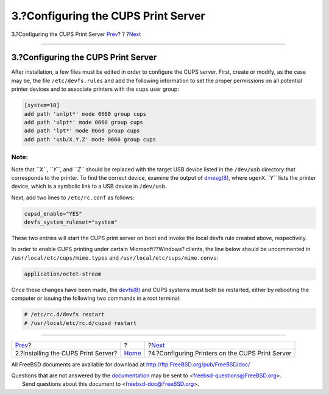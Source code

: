 ====================================
3.?Configuring the CUPS Print Server
====================================

.. raw:: html

   <div class="navheader">

3.?Configuring the CUPS Print Server
`Prev <printing-cups-install.html>`__?
?
?\ `Next <printing-cups-configuring-printers.html>`__

--------------

.. raw:: html

   </div>

.. raw:: html

   <div class="sect1">

.. raw:: html

   <div class="titlepage" xmlns="">

.. raw:: html

   <div>

.. raw:: html

   <div>

3.?Configuring the CUPS Print Server
------------------------------------

.. raw:: html

   </div>

.. raw:: html

   </div>

.. raw:: html

   </div>

After installation, a few files must be edited in order to configure the
CUPS server. First, create or modify, as the case may be, the file
``/etc/devfs.rules`` and add the following information to set the proper
permissions on all potential printer devices and to associate printers
with the ``cups`` user group:

.. code:: programlisting

    [system=10]
    add path 'unlpt*' mode 0660 group cups
    add path 'ulpt*' mode 0660 group cups
    add path 'lpt*' mode 0660 group cups
    add path 'usb/X.Y.Z' mode 0660 group cups

.. raw:: html

   <div class="note" xmlns="">

Note:
~~~~~

Note that *``X``*, *``Y``*, and *``Z``* should be replaced with the
target USB device listed in the ``/dev/usb`` directory that corresponds
to the printer. To find the correct device, examine the output of
`dmesg(8) <http://www.FreeBSD.org/cgi/man.cgi?query=dmesg&sektion=8>`__,
where ``ugenX``.\ *``Y``* lists the printer device, which is a symbolic
link to a USB device in ``/dev/usb``.

.. raw:: html

   </div>

Next, add two lines to ``/etc/rc.conf`` as follows:

.. code:: programlisting

    cupsd_enable="YES"
    devfs_system_ruleset="system"

These two entries will start the CUPS print server on boot and invoke
the local devfs rule created above, respectively.

In order to enable CUPS printing under certain Microsoft??Windows?
clients, the line below should be uncommented in
``/usr/local/etc/cups/mime.types`` and
``/usr/local/etc/cups/mime.convs``:

.. code:: programlisting

    application/octet-stream

Once these changes have been made, the
`devfs(8) <http://www.FreeBSD.org/cgi/man.cgi?query=devfs&sektion=8>`__
and CUPS systems must both be restarted, either by rebooting the
computer or issuing the following two commands in a root terminal:

.. code:: screen

    # /etc/rc.d/devfs restart
    # /usr/local/etc/rc.d/cupsd restart

.. raw:: html

   </div>

.. raw:: html

   <div class="navfooter">

--------------

+------------------------------------------+-------------------------+---------------------------------------------------------+
| `Prev <printing-cups-install.html>`__?   | ?                       | ?\ `Next <printing-cups-configuring-printers.html>`__   |
+------------------------------------------+-------------------------+---------------------------------------------------------+
| 2.?Installing the CUPS Print Server?     | `Home <index.html>`__   | ?4.?Configuring Printers on the CUPS Print Server       |
+------------------------------------------+-------------------------+---------------------------------------------------------+

.. raw:: html

   </div>

All FreeBSD documents are available for download at
http://ftp.FreeBSD.org/pub/FreeBSD/doc/

| Questions that are not answered by the
  `documentation <http://www.FreeBSD.org/docs.html>`__ may be sent to
  <freebsd-questions@FreeBSD.org\ >.
|  Send questions about this document to <freebsd-doc@FreeBSD.org\ >.
